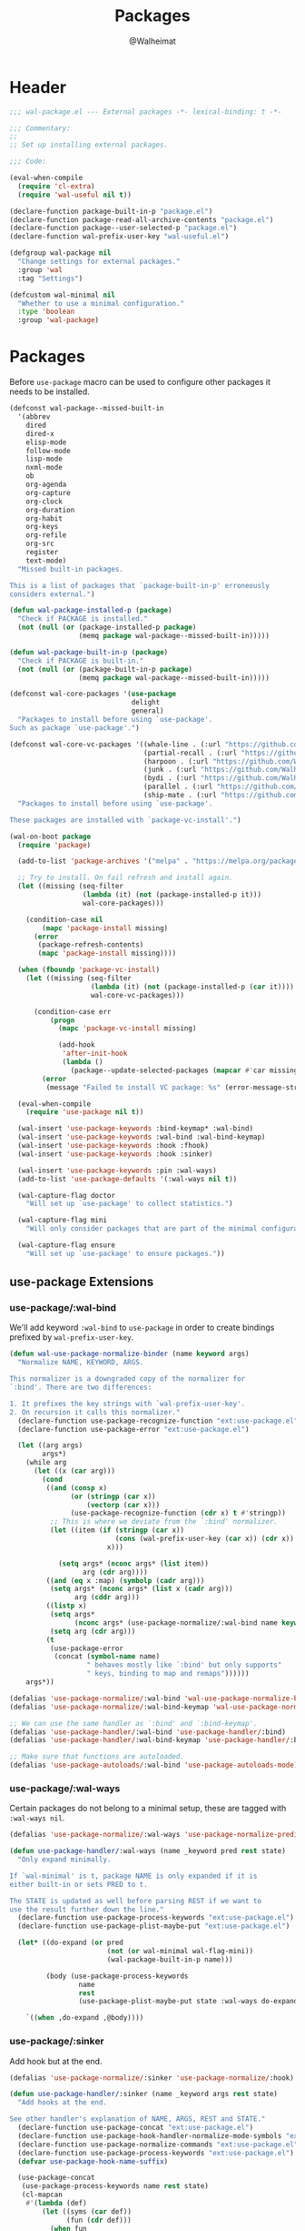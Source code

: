 #+TITLE: Packages
#+AUTHOR: @Walheimat
#+PROPERTY: header-args:emacs-lisp :tangle (wal-tangle-target)

* Header
:PROPERTIES:
:VISIBILITY: folded
:END:

#+BEGIN_SRC emacs-lisp
;;; wal-package.el --- External packages -*- lexical-binding: t -*-

;;; Commentary:
;;
;; Set up installing external packages.

;;; Code:

(eval-when-compile
  (require 'cl-extra)
  (require 'wal-useful nil t))

(declare-function package-built-in-p "package.el")
(declare-function package-read-all-archive-contents "package.el")
(declare-function package--user-selected-p "package.el")
(declare-function wal-prefix-user-key "wal-useful.el")

(defgroup wal-package nil
  "Change settings for external packages."
  :group 'wal
  :tag "Settings")

(defcustom wal-minimal nil
  "Whether to use a minimal configuration."
  :type 'boolean
  :group 'wal-package)
#+END_SRC

* Packages

Before =use-package= macro can be used to configure other packages it needs to be installed.

#+BEGIN_SRC emacs-lisp
(defconst wal-package--missed-built-in
  '(abbrev
    dired
    dired-x
    elisp-mode
    follow-mode
    lisp-mode
    nxml-mode
    ob
    org-agenda
    org-capture
    org-clock
    org-duration
    org-habit
    org-keys
    org-refile
    org-src
    register
    text-mode)
  "Missed built-in packages.

This is a list of packages that `package-built-in-p' erroneously
considers external.")

(defun wal-package-installed-p (package)
  "Check if PACKAGE is installed."
  (not (null (or (package-installed-p package)
                 (memq package wal-package--missed-built-in)))))

(defun wal-package-built-in-p (package)
  "Check if PACKAGE is built-in."
  (not (null (or (package-built-in-p package)
                 (memq package wal-package--missed-built-in)))))

(defconst wal-core-packages '(use-package
                              delight
                              general)
  "Packages to install before using `use-package'.
Such as package `use-package'.")

(defconst wal-core-vc-packages '((whale-line . (:url "https://github.com/Walheimat/whale-line.git"))
                                 (partial-recall . (:url "https://github.com/Walheimat/partial-recall.git"))
                                 (harpoon . (:url "https://github.com/Walheimat/harpoon.git"))
                                 (junk . (:url "https://github.com/Walheimat/junk.git"))
                                 (bydi . (:url "https://github.com/Walheimat/bydi.git"))
                                 (parallel . (:url "https://github.com/Walheimat/parallel.git"))
                                 (ship-mate . (:url "https://github.com/Walheimat/ship-mate.git")))
  "Packages to install before using `use-package'.

These packages are installed with `package-vc-install'.")

(wal-on-boot package
  (require 'package)

  (add-to-list 'package-archives '("melpa" . "https://melpa.org/packages/") t)

  ;; Try to install. On fail refresh and install again.
  (let ((missing (seq-filter
                  (lambda (it) (not (package-installed-p it)))
                  wal-core-packages)))

    (condition-case nil
        (mapc 'package-install missing)
      (error
       (package-refresh-contents)
       (mapc 'package-install missing))))

  (when (fboundp 'package-vc-install)
    (let ((missing (seq-filter
                    (lambda (it) (not (package-installed-p (car it))))
                    wal-core-vc-packages)))

      (condition-case err
          (progn
            (mapc 'package-vc-install missing)

            (add-hook
             'after-init-hook
             (lambda ()
               (package--update-selected-packages (mapcar #'car missing) nil))))
        (error
         (message "Failed to install VC package: %s" (error-message-string err))))))

  (eval-when-compile
    (require 'use-package nil t))

  (wal-insert 'use-package-keywords :bind-keymap* :wal-bind)
  (wal-insert 'use-package-keywords :wal-bind :wal-bind-keymap)
  (wal-insert 'use-package-keywords :hook :fhook)
  (wal-insert 'use-package-keywords :hook :sinker)

  (wal-insert 'use-package-keywords :pin :wal-ways)
  (add-to-list 'use-package-defaults '(:wal-ways nil t))

  (wal-capture-flag doctor
    "Will set up `use-package' to collect statistics.")

  (wal-capture-flag mini
    "Will only consider packages that are part of the minimal configuration.")

  (wal-capture-flag ensure
    "Will set up `use-package' to ensure packages."))
#+END_SRC

** use-package Extensions

*** use-package/:wal-bind

We'll add keyword =:wal-bind= to =use-package= in order to create bindings prefixed by =wal-prefix-user-key=.

#+BEGIN_SRC emacs-lisp
(defun wal-use-package-normalize-binder (name keyword args)
  "Normalize NAME, KEYWORD, ARGS.

This normalizer is a downgraded copy of the normalizer for
`:bind'. There are two differences:

1. It prefixes the key strings with `wal-prefix-user-key'.
2. On recursion it calls this normalizer."
  (declare-function use-package-recognize-function "ext:use-package.el")
  (declare-function use-package-error "ext:use-package.el")

  (let ((arg args)
        args*)
    (while arg
      (let ((x (car arg)))
        (cond
         ((and (consp x)
               (or (stringp (car x))
                   (vectorp (car x)))
               (use-package-recognize-function (cdr x) t #'stringp))
          ;; This is where we deviate from the `:bind' normalizer.
          (let ((item (if (stringp (car x))
                          (cons (wal-prefix-user-key (car x)) (cdr x))
                        x)))

            (setq args* (nconc args* (list item))
                  arg (cdr arg))))
         ((and (eq x :map) (symbolp (cadr arg)))
          (setq args* (nconc args* (list x (cadr arg)))
                arg (cddr arg)))
         ((listp x)
          (setq args*
                (nconc args* (use-package-normalize/:wal-bind name keyword x)))
          (setq arg (cdr arg)))
         (t
          (use-package-error
           (concat (symbol-name name)
                   " behaves mostly like `:bind' but only supports"
                   " keys, binding to map and remaps"))))))
    args*))

(defalias 'use-package-normalize/:wal-bind 'wal-use-package-normalize-binder)
(defalias 'use-package-normalize/:wal-bind-keymap 'wal-use-package-normalize-binder)

;; We can use the same handler as `:bind' and `:bind-keymap'.
(defalias 'use-package-handler/:wal-bind 'use-package-handler/:bind)
(defalias 'use-package-handler/:wal-bind-keymap 'use-package-handler/:bind-keymap)

;; Make sure that functions are autoloaded.
(defalias 'use-package-autoloads/:wal-bind 'use-package-autoloads-mode)
#+END_SRC

*** use-package/:wal-ways

Certain packages do not belong to a minimal setup, these are tagged with =:wal-ways nil=.

#+BEGIN_SRC emacs-lisp
(defalias 'use-package-normalize/:wal-ways 'use-package-normalize-predicate)

(defun use-package-handler/:wal-ways (name _keyword pred rest state)
  "Only expand minimally.

If `wal-minimal' is t, package NAME is only expanded if it is
either built-in or sets PRED to t.

The STATE is updated as well before parsing REST if we want to
use the result further down the line."
  (declare-function use-package-process-keywords "ext:use-package.el")
  (declare-function use-package-plist-maybe-put "ext:use-package.el")

  (let* ((do-expand (or pred
                        (not (or wal-minimal wal-flag-mini))
                        (wal-package-built-in-p name)))

         (body (use-package-process-keywords
                 name
                 rest
                 (use-package-plist-maybe-put state :wal-ways do-expand))))

    `((when ,do-expand ,@body))))
#+END_SRC

*** use-package/:sinker

Add hook but at the end.

#+begin_src emacs-lisp
(defalias 'use-package-normalize/:sinker 'use-package-normalize/:hook)

(defun use-package-handler/:sinker (name _keyword args rest state)
  "Add hooks at the end.

See other handler's explanation of NAME, ARGS, REST and STATE."
  (declare-function use-package-concat "ext:use-package.el")
  (declare-function use-package-hook-handler-normalize-mode-symbols "ext:use-package.el")
  (declare-function use-package-normalize-commands "ext:use-package.el")
  (declare-function use-package-process-keywords "ext:use-package.el")
  (defvar use-package-hook-name-suffix)

  (use-package-concat
   (use-package-process-keywords name rest state)
   (cl-mapcan
    #'(lambda (def)
        (let ((syms (car def))
              (fun (cdr def)))
          (when fun
            (mapcar
             #'(lambda (sym)
                 `(add-hook
                   (quote ,(intern
                            (concat (symbol-name sym)
                                    use-package-hook-name-suffix)))
                   (function ,fun)
                   t))
             (use-package-hook-handler-normalize-mode-symbols syms)))))
    (use-package-normalize-commands args))))
#+end_src

*** use-package/:fhook

Allow adding hooks to =-functions=.

#+begin_src emacs-lisp
(defalias 'use-package-normalize/:fhook 'use-package-normalize/:hook)

(defun use-package-handler/:fhook (name keyword args rest state)
  "Add hook to variables using `*-functions' pattern.

See other handler's explanation of NAME, KEYWORD, ARGS, REST and
STATE."
  (defvar use-package-hook-name-suffix)
  (declare-function use-package-handler/:hook "ext:use-package.el")

  (let ((use-package-hook-name-suffix "-functions"))

    (use-package-handler/:hook name keyword args rest state)))
#+end_src

*** Conditional :hook and :ensure

Don't add hooks if the package isn't installed. Don't ensure built-in and expansion pack packages.

#+BEGIN_SRC emacs-lisp
(defun wal-ignore-if-not-installed (package &rest _r)
  "Don't handle hooks if PACKAGE isn't installed."
  (or (wal-package-installed-p package)
      (package-built-in-p package)
      (package--user-selected-p package)))

(defun wal-use-package-ensure-elpa (name args _state &optional _no_refresh)
  "Do the same as `use-package-ensure-elpa' but ignore built-in packages.

NAME is the package name, ARGS the ensure keywords."
  (declare-function use-package-as-symbol "ext:use-package.el")
  (declare-function use-package-pin-package "ext:use-package.el")

  (defvar package-archive-contents)

  (dolist (ensure args)
    (let ((package
           (or (and (eq ensure t) (use-package-as-symbol name))
               ensure)))
      (when package
        (require 'package)
        (when (consp package)
          (use-package-pin-package (car package) (cdr package))
          (setq package (car package)))
        (unless (wal-package-installed-p package)
          (condition-case-unless-debug err
              (progn
                (when (assoc package (bound-and-true-p
                                      package-pinned-packages))
                  (package-read-all-archive-contents))
                (if (assoc package package-archive-contents)
                    (package-install package)
                  (package-refresh-contents)
                  (when (assoc package (bound-and-true-p
                                        package-pinned-packages))
                    (package-read-all-archive-contents))
                  (package-install package))
                t)
            (error
             (display-warning 'use-package
                              (format "Failed to install %s: %s"
                                      name (error-message-string err))
                              :error))))))))

(wal-on-boot external
  (setq use-package-ensure-function #'wal-use-package-ensure-elpa)
  (advice-add
   'use-package-handler/:hook :before-while
   #'wal-ignore-if-not-installed))
#+END_SRC

* Footer
:PROPERTIES:
:VISIBILITY: folded
:END:

#+BEGIN_SRC emacs-lisp
(provide 'wal-package)

;;; wal-package.el ends here
#+END_SRC

